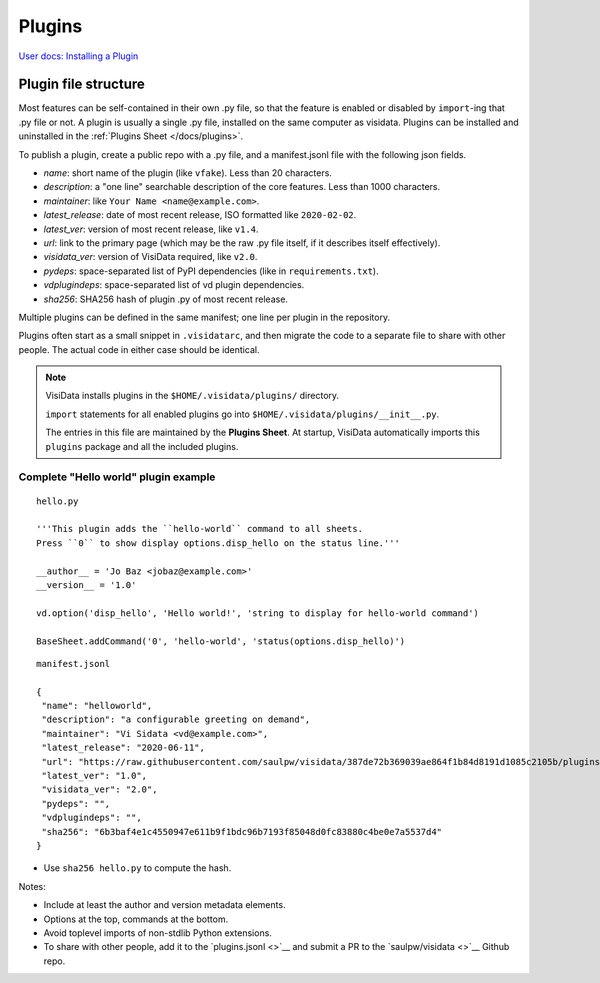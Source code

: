 Plugins
========

`User docs: Installing a Plugin </docs/plugins/>`__

Plugin file structure
----------------------

Most features can be self-contained in their own .py file, so that the feature is enabled or disabled by ``import``-ing that .py file or not.
A plugin is usually a single .py file, installed on the same computer as visidata.
Plugins can be installed and uninstalled in the :ref:`Plugins Sheet </docs/plugins>`.

To publish a plugin, create a public repo with a .py file, and a manifest.jsonl file with the following json fields.

- *name*: short name of the plugin (like ``vfake``).  Less than 20 characters.
- *description*: a "one line" searchable description of the core features.  Less than 1000 characters.
- *maintainer*: like ``Your Name <name@example.com>``.
- *latest_release*: date of most recent release, ISO formatted like ``2020-02-02``.
- *latest_ver*: version of most recent release, like ``v1.4``.
- *url*: link to the primary page (which may be the raw .py file itself, if it describes itself effectively).
- *visidata_ver*: version of VisiData required, like ``v2.0``.
- *pydeps*: space-separated list of PyPI dependencies (like in ``requirements.txt``).
- *vdplugindeps*: space-separated list of vd plugin dependencies.
- *sha256*: SHA256 hash of plugin .py of most recent release.

Multiple plugins can be defined in the same manifest; one line per plugin in the repository.

Plugins often start as a small snippet in ``.visidatarc``, and then migrate the code to a separate file to share with other people.
The actual code in either case should be identical.


.. note::

    VisiData installs plugins in the ``$HOME/.visidata/plugins/`` directory.

    ``import`` statements for all enabled plugins go into ``$HOME/.visidata/plugins/__init__.py``.

    The entries in this file are maintained by the **Plugins Sheet**.  
    At startup, VisiData automatically imports this ``plugins`` package and all the included plugins.


Complete "Hello world" plugin example
~~~~~~~~~~~~~~~~~~~~~~~~~~~~~~~~~~~~~~~~~~

::

    hello.py

    '''This plugin adds the ``hello-world`` command to all sheets.
    Press ``0`` to show display options.disp_hello on the status line.'''

    __author__ = 'Jo Baz <jobaz@example.com>'
    __version__ = '1.0'

    vd.option('disp_hello', 'Hello world!', 'string to display for hello-world command')

    BaseSheet.addCommand('0', 'hello-world', 'status(options.disp_hello)')

::

    manifest.jsonl

    {
     "name": "helloworld",
     "description": "a configurable greeting on demand",
     "maintainer": "Vi Sidata <vd@example.com>",
     "latest_release": "2020-06-11",
     "url": "https://raw.githubusercontent.com/saulpw/visidata/387de72b369039ae864f1b84d8191d1085c2105b/plugins/hello.py",
     "latest_ver": "1.0",
     "visidata_ver": "2.0",
     "pydeps": "",
     "vdplugindeps": "",
     "sha256": "6b3baf4e1c4550947e611b9f1bdc96b7193f85048d0fc83880c4be0e7a5537d4"
    }

- Use ``sha256 hello.py`` to compute the hash.

.. note::

Notes:

- Include at least the author and version metadata elements.
- Options at the top, commands at the bottom.
- Avoid toplevel imports of non-stdlib Python extensions.
- To share with other people, add it to the `plugins.jsonl <>`__ and submit a PR to the `saulpw/visidata <>`__ Github repo.
